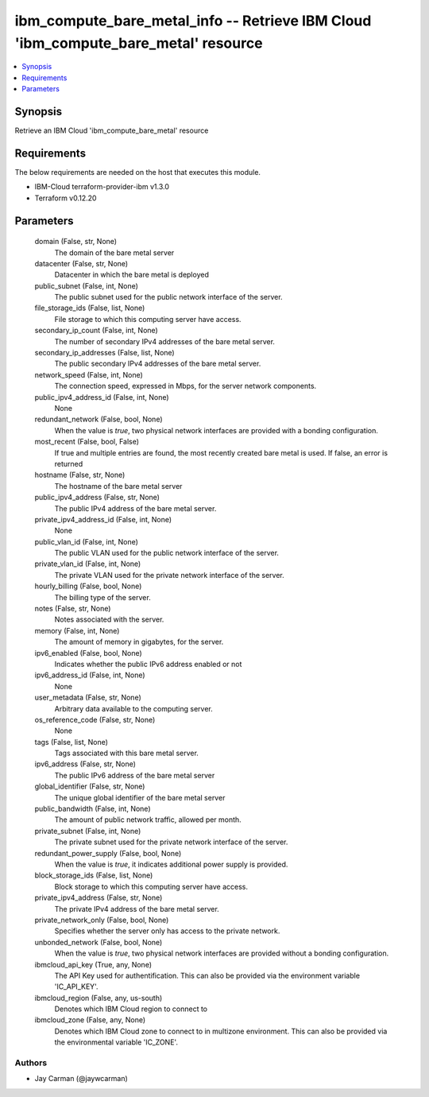 
ibm_compute_bare_metal_info -- Retrieve IBM Cloud 'ibm_compute_bare_metal' resource
===================================================================================

.. contents::
   :local:
   :depth: 1


Synopsis
--------

Retrieve an IBM Cloud 'ibm_compute_bare_metal' resource



Requirements
------------
The below requirements are needed on the host that executes this module.

- IBM-Cloud terraform-provider-ibm v1.3.0
- Terraform v0.12.20



Parameters
----------

  domain (False, str, None)
    The domain of the bare metal server


  datacenter (False, str, None)
    Datacenter in which the bare metal is deployed


  public_subnet (False, int, None)
    The public subnet used for the public network interface of the server.


  file_storage_ids (False, list, None)
    File storage to which this computing server have access.


  secondary_ip_count (False, int, None)
    The number of secondary IPv4 addresses of the bare metal server.


  secondary_ip_addresses (False, list, None)
    The public secondary IPv4 addresses of the bare metal server.


  network_speed (False, int, None)
    The connection speed, expressed in Mbps,  for the server network components.


  public_ipv4_address_id (False, int, None)
    None


  redundant_network (False, bool, None)
    When the value is `true`, two physical network interfaces are provided with a bonding configuration.


  most_recent (False, bool, False)
    If true and multiple entries are found, the most recently created bare metal is used. If false, an error is returned


  hostname (False, str, None)
    The hostname of the bare metal server


  public_ipv4_address (False, str, None)
    The public IPv4 address of the bare metal server.


  private_ipv4_address_id (False, int, None)
    None


  public_vlan_id (False, int, None)
    The public VLAN used for the public network interface of the server.


  private_vlan_id (False, int, None)
    The private VLAN used for the private network interface of the server.


  hourly_billing (False, bool, None)
    The billing type of the server.


  notes (False, str, None)
    Notes associated with the server.


  memory (False, int, None)
    The amount of memory in gigabytes, for the server.


  ipv6_enabled (False, bool, None)
    Indicates whether the public IPv6 address enabled or not


  ipv6_address_id (False, int, None)
    None


  user_metadata (False, str, None)
    Arbitrary data available to the computing server.


  os_reference_code (False, str, None)
    None


  tags (False, list, None)
    Tags associated with this bare metal server.


  ipv6_address (False, str, None)
    The public IPv6 address of the bare metal server


  global_identifier (False, str, None)
    The unique global identifier of the bare metal server


  public_bandwidth (False, int, None)
    The amount of public network traffic, allowed per month.


  private_subnet (False, int, None)
    The private subnet used for the private network interface of the server.


  redundant_power_supply (False, bool, None)
    When the value is `true`, it indicates additional power supply is provided.


  block_storage_ids (False, list, None)
    Block storage to which this computing server have access.


  private_ipv4_address (False, str, None)
    The private IPv4 address of the bare metal server.


  private_network_only (False, bool, None)
    Specifies whether the server only has access to the private network.


  unbonded_network (False, bool, None)
    When the value is `true`, two physical network interfaces are provided without a bonding configuration.


  ibmcloud_api_key (True, any, None)
    The API Key used for authentification. This can also be provided via the environment variable 'IC_API_KEY'.


  ibmcloud_region (False, any, us-south)
    Denotes which IBM Cloud region to connect to


  ibmcloud_zone (False, any, None)
    Denotes which IBM Cloud zone to connect to in multizone environment. This can also be provided via the environmental variable 'IC_ZONE'.













Authors
~~~~~~~

- Jay Carman (@jaywcarman)

